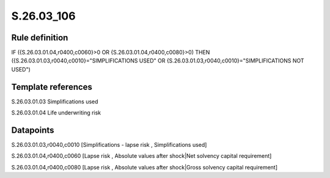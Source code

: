 ===========
S.26.03_106
===========

Rule definition
---------------

IF ({S.26.03.01.04,r0400,c0060}>0 OR {S.26.03.01.04,r0400,c0080}>0) THEN ({S.26.03.01.03,r0040,c0010}="SIMPLIFICATIONS USED" OR {S.26.03.01.03,r0040,c0010}="SIMPLIFICATIONS NOT USED")


Template references
-------------------

S.26.03.01.03 Simplifications used

S.26.03.01.04 Life underwriting risk


Datapoints
----------

S.26.03.01.03,r0040,c0010 [Simplifications - lapse risk , Simplifications used]

S.26.03.01.04,r0400,c0060 [Lapse risk , Absolute values after shock|Net solvency capital requirement]

S.26.03.01.04,r0400,c0080 [Lapse risk , Absolute values after shock|Gross solvency capital requirement]



